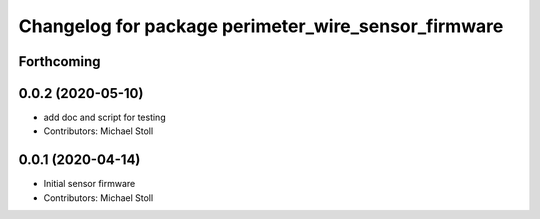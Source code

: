 ^^^^^^^^^^^^^^^^^^^^^^^^^^^^^^^^^^^^^^^^^^^^^^^^^^^^
Changelog for package perimeter_wire_sensor_firmware
^^^^^^^^^^^^^^^^^^^^^^^^^^^^^^^^^^^^^^^^^^^^^^^^^^^^

Forthcoming
-----------

0.0.2 (2020-05-10)
------------------
* add doc and script for testing
* Contributors: Michael Stoll

0.0.1 (2020-04-14)
------------------
* Initial sensor firmware
* Contributors: Michael Stoll
